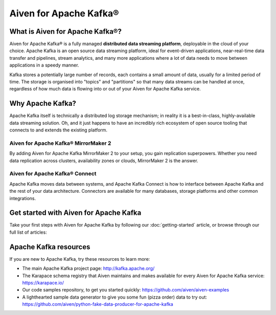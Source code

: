 Aiven for Apache Kafka®
=======================

What is Aiven for Apache Kafka®?
--------------------------------

Aiven for Apache Kafka® is a fully managed **distributed data streaming platform**, deployable in the cloud of your choice. Apache Kafka is an open source data streaming platform, ideal for event-driven applications, near-real-time data transfer and pipelines, stream analytics, and many more applications where a lot of data needs to move between applications in a speedy manner.

Kafka stores a potentially large number of records, each contains a small amount of data, usually for a limited period of time. The storage is organised into "topics" and "partitions" so that many data streams can be handled at once, regardless of how much data is flowing into or out of your Aiven for Apache Kafka service.


Why Apache Kafka?
-----------------

Apache Kafka itself is technically a distributed log storage mechanism; in reality it is a best-in-class, highly-available data streaming solution. Oh, and it just happens to have an incredibly rich ecosystem of open source tooling that connects to and extends the existing platform.

Aiven for Apache Kafka® MirrorMaker 2
'''''''''''''''''''''''''''''''''''''

By adding Aiven for Apache Kafka MirrorMaker 2 to your setup, you gain replication superpowers. Whether you need data replication across clusters, availability zones or clouds, MirrorMaker 2 is the answer.

Aiven for Apache Kafka® Connect
'''''''''''''''''''''''''''''''

Apache Kafka moves data between systems, and Apache Kafka Connect is how to interface between Apache Kafka and the rest of your data architecture. Connectors are available for many databases, storage platforms and other common integrations.

Get started with Aiven for Apache Kafka
---------------------------------------

Take your first steps with Aiven for Apache Kafka by following our :doc:`getting-started` article, or browse through our full list of articles:


.. panels::

    📚 :doc:`Concepts <concepts>`

    ---

    💻 :doc:`HowTo <howto>`

    ---

    📖 :doc:`reference`


Apache Kafka resources
----------------------

If you are new to Apache Kafka, try these resources to learn more:

* The main Apache Kafka project page: http://kafka.apache.org/

* The Karapace schema registry that Aiven maintains and makes available for every Aiven for Apache Kafka service: https://karapace.io/

* Our code samples repository, to get you started quickly: https://github.com/aiven/aiven-examples

* A lighthearted sample data generator to give you some fun (pizza order) data to try out: https://github.com/aiven/python-fake-data-producer-for-apache-kafka
